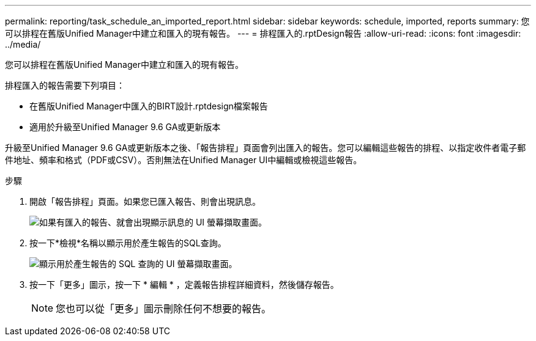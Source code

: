 ---
permalink: reporting/task_schedule_an_imported_report.html 
sidebar: sidebar 
keywords: schedule, imported, reports 
summary: 您可以排程在舊版Unified Manager中建立和匯入的現有報告。 
---
= 排程匯入的.rptDesign報告
:allow-uri-read: 
:icons: font
:imagesdir: ../media/


[role="lead"]
您可以排程在舊版Unified Manager中建立和匯入的現有報告。

排程匯入的報告需要下列項目：

* 在舊版Unified Manager中匯入的BIRT設計.rptdesign檔案報告
* 適用於升級至Unified Manager 9.6 GA或更新版本


升級至Unified Manager 9.6 GA或更新版本之後、「報告排程」頁面會列出匯入的報告。您可以編輯這些報告的排程、以指定收件者電子郵件地址、頻率和格式（PDF或CSV）。否則無法在Unified Manager UI中編輯或檢視這些報告。

.步驟
. 開啟「報告排程」頁面。如果您已匯入報告、則會出現訊息。
+
image::../media/message_non_scehduled_reports.png[如果有匯入的報告、就會出現顯示訊息的 UI 螢幕擷取畫面。]

. 按一下*檢視*名稱以顯示用於產生報告的SQL查詢。
+
image::../media/importedreport1.png[顯示用於產生報告的 SQL 查詢的 UI 螢幕擷取畫面。]

. 按一下「更多」圖示image:../media/more_icon.gif[""]，按一下 * 編輯 * ，定義報告排程詳細資料，然後儲存報告。
+
[NOTE]
====
您也可以從「更多」圖示刪除任何不想要的報告image:../media/more_icon.gif[""]。

====

